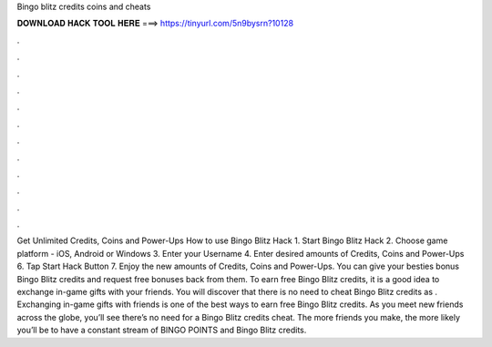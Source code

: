 Bingo blitz credits coins and cheats

𝐃𝐎𝐖𝐍𝐋𝐎𝐀𝐃 𝐇𝐀𝐂𝐊 𝐓𝐎𝐎𝐋 𝐇𝐄𝐑𝐄 ===> https://tinyurl.com/5n9bysrn?10128

.

.

.

.

.

.

.

.

.

.

.

.

Get Unlimited Credits, Coins and Power-Ups How to use Bingo Blitz Hack 1. Start Bingo Blitz Hack 2. Choose game platform - iOS, Android or Windows 3. Enter your Username 4. Enter desired amounts of Credits, Coins and Power-Ups 6. Tap Start Hack Button 7. Enjoy the new amounts of Credits, Coins and Power-Ups. You can give your besties bonus Bingo Blitz credits and request free bonuses back from them. To earn free Bingo Blitz credits, it is a good idea to exchange in-game gifts with your friends. You will discover that there is no need to cheat Bingo Blitz credits as . Exchanging in-game gifts with friends is one of the best ways to earn free Bingo Blitz credits. As you meet new friends across the globe, you’ll see there’s no need for a Bingo Blitz credits cheat. The more friends you make, the more likely you’ll be to have a constant stream of BINGO POINTS and Bingo Blitz credits.